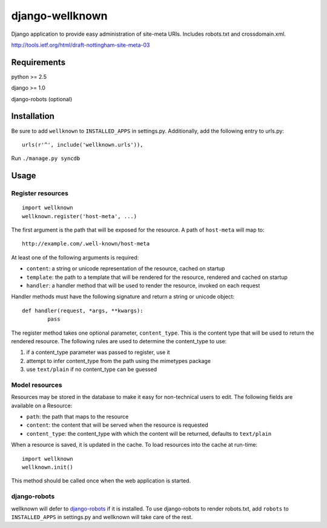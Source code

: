 ================
django-wellknown
================

Django application to provide easy administration of site-meta URIs. Includes robots.txt and crossdomain.xml.

http://tools.ietf.org/html/draft-nottingham-site-meta-03 

Requirements
============

python >= 2.5

django >= 1.0

django-robots (optional)

Installation
============

Be sure to add ``wellknown`` to ``INSTALLED_APPS`` in settings.py. Additionally, add the following entry to urls.py::

	urls(r'^', include('wellknown.urls')),

Run ``./manage.py syncdb``

Usage
=====

Register resources
------------------

::

	import wellknown
	wellknown.register('host-meta', ...)

The first argument is the path that will be exposed for the resource. A path of ``host-meta`` will map to::

	http://example.com/.well-known/host-meta

At least one of the following arguments is required:

* ``content``: a string or unicode representation of the resource, cached on startup
* ``template``: the path to a template that will be rendered for the resource, rendered and cached on startup
* ``handler``: a handler method that will be used to render the resource, invoked on each request

Handler methods must have the following signature and return a string or unicode object::

	def handler(request, *args, **kwargs):
		pass

The register method takes one optional parameter, ``content_type``. This is the content type that will be used to return the rendered resource. The following rules are used to determine the content_type to use:

#. if a content_type parameter was passed to register, use it
#. attempt to infer content_type from the path using the mimetypes package
#. use ``text/plain`` if no content_type can be guessed

Model resources
---------------

Resources may be stored in the database to make it easy for non-technical users to edit. The following fields are available on a Resource:

* ``path``: the path that maps to the resource
* ``content``: the content that will be served when the resource is requested
* ``content_type``: the content_type with which the content will be returned, defaults to ``text/plain``

When a resource is saved, it is updated in the cache. To load resources into the cache at run-time::

	import wellknown
	wellknown.init()

This method should be called once when the web application is started.

django-robots
-------------

wellknown will defer to `django-robots <http://bitbucket.org/jezdez/django-robots/>`_ if it is installed. To use django-robots to render robots.txt, add ``robots`` to ``INSTALLED_APPS`` in settings.py and wellknown will take care of the rest.
